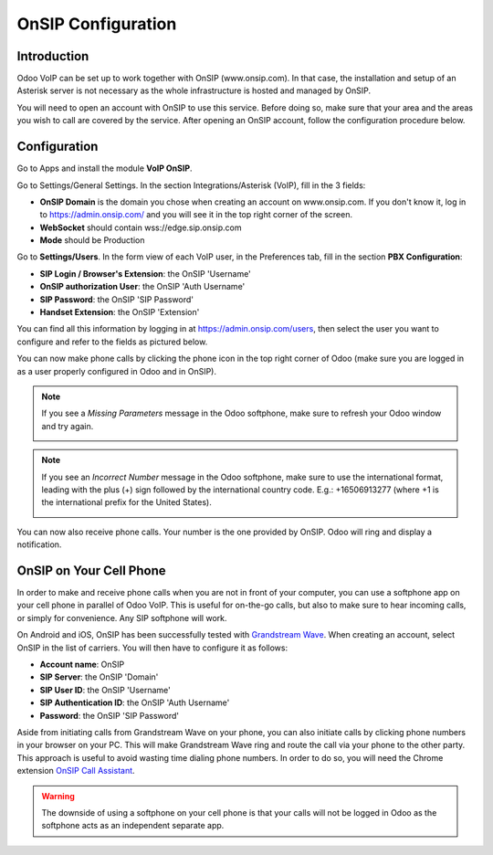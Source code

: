 ===================
OnSIP Configuration
===================

Introduction
============

Odoo VoIP can be set up to work together with OnSIP (www.onsip.com). In that case, the installation and setup of an Asterisk server is not necessary as the whole infrastructure is hosted and managed by OnSIP.

You will need to open an account with OnSIP to use this service. Before doing so, make sure that your area and the areas you wish to call are covered by the service. After opening an OnSIP account, follow the configuration procedure below.

Configuration
=============

Go to Apps and install the module **VoIP OnSIP**.

.. image:: media/onsip01.png
  :align: center

Go to Settings/General Settings. In the section Integrations/Asterisk (VoIP), fill in the 3 fields:

- **OnSIP Domain** is the domain you chose when creating an account on www.onsip.com. If you don't know it, log in to https://admin.onsip.com/ and you will see it in the top right corner of the screen.
- **WebSocket** should contain wss://edge.sip.onsip.com
- **Mode** should be Production

.. image:: media/onsip02.png
  :align: center

Go to **Settings/Users**. In the form view of each VoIP user, in the Preferences tab, fill in the section **PBX Configuration**:

- **SIP Login / Browser's Extension**: the OnSIP 'Username'
- **OnSIP authorization User**: the OnSIP 'Auth Username'
- **SIP Password**: the OnSIP 'SIP Password'
- **Handset Extension**: the OnSIP 'Extension'

You can find all this information by logging in at https://admin.onsip.com/users, then select the user you want to configure and refer to the fields as pictured below.

.. image:: media/onsip03.png
  :align: center

You can now make phone calls by clicking the phone icon in the top right corner of Odoo (make sure you are logged in as a user properly configured in Odoo and in OnSIP).

.. note::

        If you see a *Missing Parameters* message in the Odoo softphone, make sure to refresh your Odoo window and try again.

        .. image:: media/onsip04.png
          :align: center

.. note::

        If you see an *Incorrect Number* message in the Odoo softphone, make sure to use the international format, leading with the plus (+) sign followed by the international country code. E.g.: +16506913277 (where +1 is the international prefix for the United States).

        .. image:: media/onsip05.png
          :align: center

You can now also receive phone calls. Your number is the one provided by OnSIP. Odoo will ring and display a notification.

.. image:: media/onsip06.png
  :align: center

OnSIP on Your Cell Phone
========================

In order to make and receive phone calls when you are not in front of your computer, you can use a softphone app on your cell phone in parallel of Odoo VoIP. This is useful for on-the-go calls, but also to make sure to hear incoming calls, or simply for convenience. Any SIP softphone will work.

On Android and iOS, OnSIP has been successfully tested with `Grandstream Wave <https://play.google.com/store/apps/details?id=com.grandstream.wave>`_. When creating an account, select OnSIP in the list of carriers. You will then have to configure it as follows:

- **Account name**: OnSIP
- **SIP Server**: the OnSIP 'Domain'
- **SIP User ID**: the OnSIP 'Username'
- **SIP Authentication ID**: the OnSIP 'Auth Username'
- **Password**: the OnSIP 'SIP Password'

Aside from initiating calls from Grandstream Wave on your phone, you can also initiate calls by clicking phone numbers in your browser on your PC. This will make Grandstream Wave ring and route the call via your phone to the other party. This approach is useful to avoid wasting time dialing phone numbers. In order to do so, you will need the Chrome extension `OnSIP Call Assistant <https://chrome.google.com/webstore/detail/onsip-call-assistant/pceelmncccldedfkcgjkpemakjbapnpg?hl=en>`_.

.. warning::

        The downside of using a softphone on your cell phone is that your calls will not be logged in Odoo as the softphone acts as an independent separate app.
